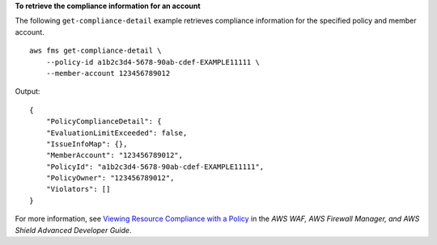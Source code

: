 **To retrieve the compliance information for an account**

The following ``get-compliance-detail`` example retrieves compliance information for the specified policy and member account. ::

    aws fms get-compliance-detail \
        --policy-id a1b2c3d4-5678-90ab-cdef-EXAMPLE11111 \
        --member-account 123456789012
         
Output::

    {
        "PolicyComplianceDetail": {
        "EvaluationLimitExceeded": false,
        "IssueInfoMap": {},
        "MemberAccount": "123456789012",
        "PolicyId": "a1b2c3d4-5678-90ab-cdef-EXAMPLE11111",
        "PolicyOwner": "123456789012",
        "Violators": []
    }
    
For more information, see `Viewing Resource Compliance with a Policy <https://docs.aws.amazon.com/waf/latest/developerguide/fms-compliance.html>`__ in the *AWS WAF, AWS Firewall Manager, and AWS Shield Advanced Developer Guide*.
